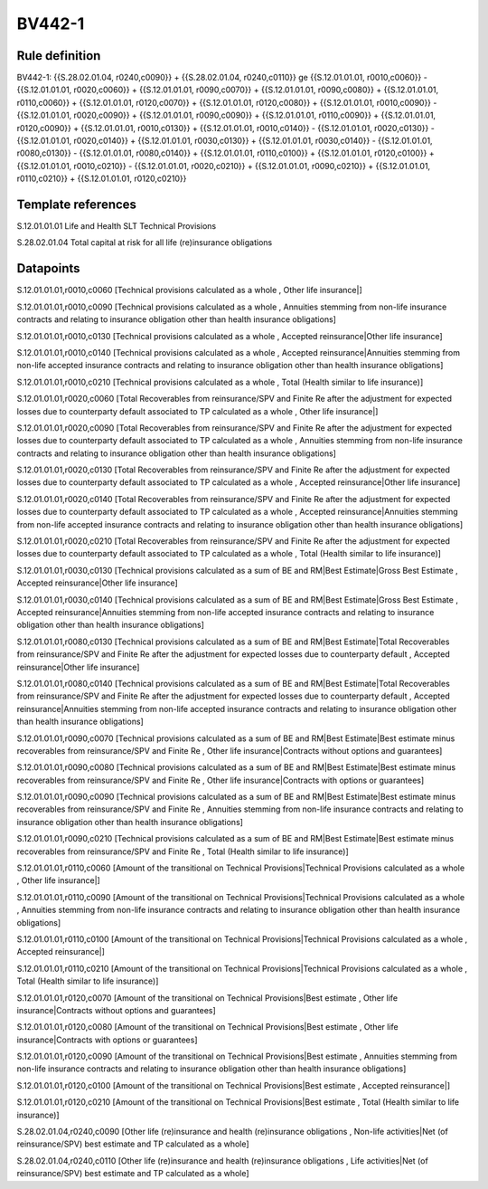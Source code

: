 =======
BV442-1
=======

Rule definition
---------------

BV442-1: {{S.28.02.01.04, r0240,c0090}} + {{S.28.02.01.04, r0240,c0110}} ge {{S.12.01.01.01, r0010,c0060}} - {{S.12.01.01.01, r0020,c0060}} + {{S.12.01.01.01, r0090,c0070}} + {{S.12.01.01.01, r0090,c0080}} + {{S.12.01.01.01, r0110,c0060}} + {{S.12.01.01.01, r0120,c0070}} + {{S.12.01.01.01, r0120,c0080}} + {{S.12.01.01.01, r0010,c0090}} - {{S.12.01.01.01, r0020,c0090}} + {{S.12.01.01.01, r0090,c0090}} + {{S.12.01.01.01, r0110,c0090}} + {{S.12.01.01.01, r0120,c0090}} + {{S.12.01.01.01, r0010,c0130}} + {{S.12.01.01.01, r0010,c0140}} - {{S.12.01.01.01, r0020,c0130}} - {{S.12.01.01.01, r0020,c0140}} + {{S.12.01.01.01, r0030,c0130}} + {{S.12.01.01.01, r0030,c0140}} - {{S.12.01.01.01, r0080,c0130}} - {{S.12.01.01.01, r0080,c0140}} + {{S.12.01.01.01, r0110,c0100}} + {{S.12.01.01.01, r0120,c0100}} + {{S.12.01.01.01, r0010,c0210}} - {{S.12.01.01.01, r0020,c0210}} + {{S.12.01.01.01, r0090,c0210}} + {{S.12.01.01.01, r0110,c0210}} + {{S.12.01.01.01, r0120,c0210}}


Template references
-------------------

S.12.01.01.01 Life and Health SLT Technical Provisions

S.28.02.01.04 Total capital at risk for all life (re)insurance obligations


Datapoints
----------

S.12.01.01.01,r0010,c0060 [Technical provisions calculated as a whole , Other life insurance|]

S.12.01.01.01,r0010,c0090 [Technical provisions calculated as a whole , Annuities stemming from non-life insurance contracts and relating to insurance obligation other than health insurance obligations]

S.12.01.01.01,r0010,c0130 [Technical provisions calculated as a whole , Accepted reinsurance|Other life insurance]

S.12.01.01.01,r0010,c0140 [Technical provisions calculated as a whole , Accepted reinsurance|Annuities stemming from non-life accepted insurance contracts and relating to insurance obligation other than health insurance obligations]

S.12.01.01.01,r0010,c0210 [Technical provisions calculated as a whole , Total (Health similar to life insurance)]

S.12.01.01.01,r0020,c0060 [Total Recoverables from reinsurance/SPV and Finite Re after the adjustment for expected losses due to counterparty default associated to TP calculated as a whole , Other life insurance|]

S.12.01.01.01,r0020,c0090 [Total Recoverables from reinsurance/SPV and Finite Re after the adjustment for expected losses due to counterparty default associated to TP calculated as a whole , Annuities stemming from non-life insurance contracts and relating to insurance obligation other than health insurance obligations]

S.12.01.01.01,r0020,c0130 [Total Recoverables from reinsurance/SPV and Finite Re after the adjustment for expected losses due to counterparty default associated to TP calculated as a whole , Accepted reinsurance|Other life insurance]

S.12.01.01.01,r0020,c0140 [Total Recoverables from reinsurance/SPV and Finite Re after the adjustment for expected losses due to counterparty default associated to TP calculated as a whole , Accepted reinsurance|Annuities stemming from non-life accepted insurance contracts and relating to insurance obligation other than health insurance obligations]

S.12.01.01.01,r0020,c0210 [Total Recoverables from reinsurance/SPV and Finite Re after the adjustment for expected losses due to counterparty default associated to TP calculated as a whole , Total (Health similar to life insurance)]

S.12.01.01.01,r0030,c0130 [Technical provisions calculated as a sum of BE and RM|Best Estimate|Gross Best Estimate , Accepted reinsurance|Other life insurance]

S.12.01.01.01,r0030,c0140 [Technical provisions calculated as a sum of BE and RM|Best Estimate|Gross Best Estimate , Accepted reinsurance|Annuities stemming from non-life accepted insurance contracts and relating to insurance obligation other than health insurance obligations]

S.12.01.01.01,r0080,c0130 [Technical provisions calculated as a sum of BE and RM|Best Estimate|Total Recoverables from reinsurance/SPV and Finite Re after the adjustment for expected losses due to counterparty default , Accepted reinsurance|Other life insurance]

S.12.01.01.01,r0080,c0140 [Technical provisions calculated as a sum of BE and RM|Best Estimate|Total Recoverables from reinsurance/SPV and Finite Re after the adjustment for expected losses due to counterparty default , Accepted reinsurance|Annuities stemming from non-life accepted insurance contracts and relating to insurance obligation other than health insurance obligations]

S.12.01.01.01,r0090,c0070 [Technical provisions calculated as a sum of BE and RM|Best Estimate|Best estimate minus recoverables from reinsurance/SPV and Finite Re , Other life insurance|Contracts without options and guarantees]

S.12.01.01.01,r0090,c0080 [Technical provisions calculated as a sum of BE and RM|Best Estimate|Best estimate minus recoverables from reinsurance/SPV and Finite Re , Other life insurance|Contracts with options or guarantees]

S.12.01.01.01,r0090,c0090 [Technical provisions calculated as a sum of BE and RM|Best Estimate|Best estimate minus recoverables from reinsurance/SPV and Finite Re , Annuities stemming from non-life insurance contracts and relating to insurance obligation other than health insurance obligations]

S.12.01.01.01,r0090,c0210 [Technical provisions calculated as a sum of BE and RM|Best Estimate|Best estimate minus recoverables from reinsurance/SPV and Finite Re , Total (Health similar to life insurance)]

S.12.01.01.01,r0110,c0060 [Amount of the transitional on Technical Provisions|Technical Provisions calculated as a whole , Other life insurance|]

S.12.01.01.01,r0110,c0090 [Amount of the transitional on Technical Provisions|Technical Provisions calculated as a whole , Annuities stemming from non-life insurance contracts and relating to insurance obligation other than health insurance obligations]

S.12.01.01.01,r0110,c0100 [Amount of the transitional on Technical Provisions|Technical Provisions calculated as a whole , Accepted reinsurance|]

S.12.01.01.01,r0110,c0210 [Amount of the transitional on Technical Provisions|Technical Provisions calculated as a whole , Total (Health similar to life insurance)]

S.12.01.01.01,r0120,c0070 [Amount of the transitional on Technical Provisions|Best estimate , Other life insurance|Contracts without options and guarantees]

S.12.01.01.01,r0120,c0080 [Amount of the transitional on Technical Provisions|Best estimate , Other life insurance|Contracts with options or guarantees]

S.12.01.01.01,r0120,c0090 [Amount of the transitional on Technical Provisions|Best estimate , Annuities stemming from non-life insurance contracts and relating to insurance obligation other than health insurance obligations]

S.12.01.01.01,r0120,c0100 [Amount of the transitional on Technical Provisions|Best estimate , Accepted reinsurance|]

S.12.01.01.01,r0120,c0210 [Amount of the transitional on Technical Provisions|Best estimate , Total (Health similar to life insurance)]

S.28.02.01.04,r0240,c0090 [Other life (re)insurance and health (re)insurance obligations , Non-life activities|Net (of reinsurance/SPV) best estimate and TP calculated as a whole]

S.28.02.01.04,r0240,c0110 [Other life (re)insurance and health (re)insurance obligations , Life activities|Net (of reinsurance/SPV) best estimate and TP calculated as a whole]



